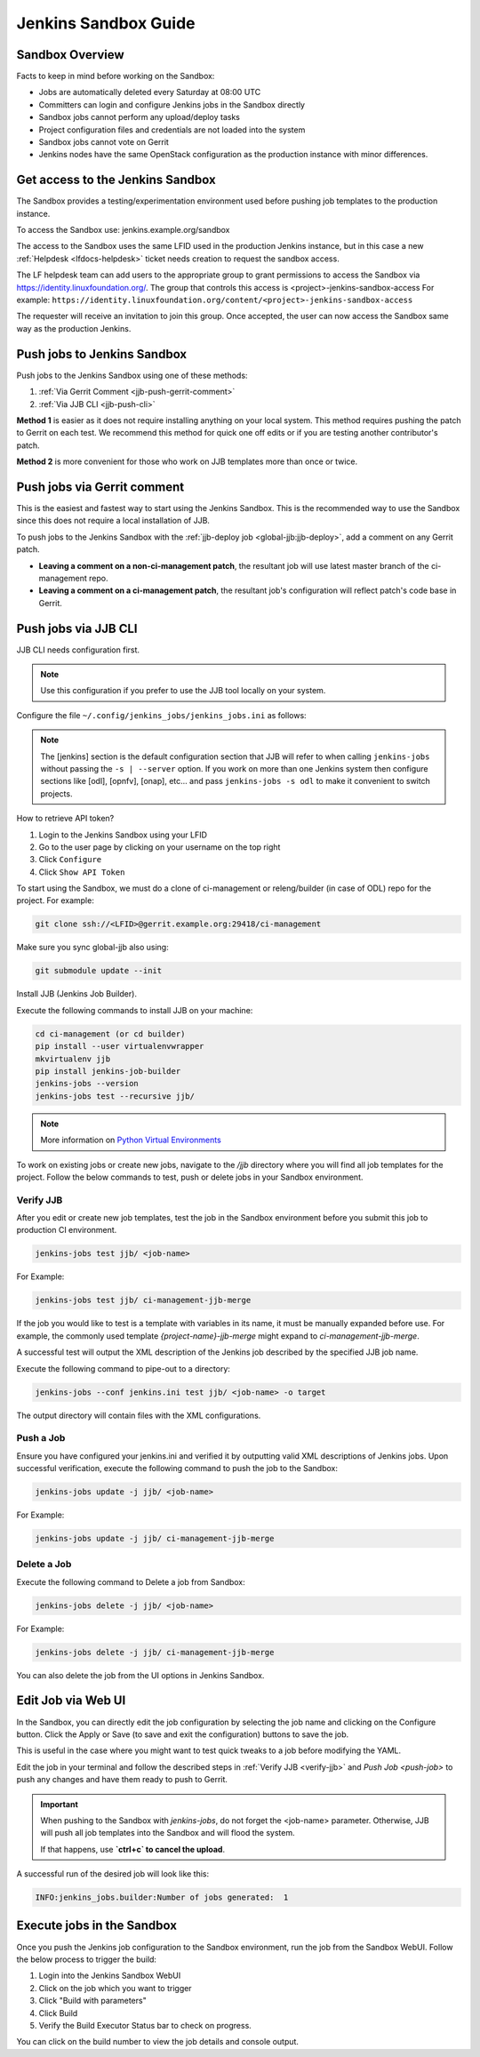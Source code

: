.. _jenkins-sandbox:

Jenkins Sandbox Guide
=====================

.. _jenkins-sandbox-overview:

Sandbox Overview
----------------

Facts to keep in mind before working on the Sandbox:

- Jobs are automatically deleted every Saturday at 08:00 UTC
- Committers can login and configure Jenkins jobs in the Sandbox directly
- Sandbox jobs cannot perform any upload/deploy tasks
- Project configuration files and credentials are not loaded into the system
- Sandbox jobs cannot vote on Gerrit
- Jenkins nodes have the same OpenStack configuration as the production
  instance with minor differences.

.. _get-sandbox-access:

Get access to the Jenkins Sandbox
---------------------------------

The Sandbox provides a testing/experimentation environment used before
pushing job templates to the production instance.

To access the Sandbox use: jenkins.example.org/sandbox

The access to the Sandbox uses the same LFID used in the production Jenkins
instance, but in this case a new :ref:`Helpdesk <lfdocs-helpdesk>` ticket
needs creation to request the sandbox access.

.. todo:: Link to Opening Helpdesk ticket docs

The LF helpdesk team can add users to the appropriate group to grant permissions
to access the Sandbox via https://identity.linuxfoundation.org/.
The group that controls this access is <project>-jenkins-sandbox-access
For example:
``https://identity.linuxfoundation.org/content/<project>-jenkins-sandbox-access``

The requester will receive an invitation to join this group.
Once accepted, the user can now access the Sandbox same way as the production
Jenkins.

.. _jenkins-sandbox-push-jobs:

Push jobs to Jenkins Sandbox
----------------------------

Push jobs to the Jenkins Sandbox using one of these methods:

1. :ref:`Via Gerrit Comment <jjb-push-gerrit-comment>`
2. :ref:`Via JJB CLI <jjb-push-cli>`

**Method 1** is easier as it does not require installing anything on your local
system. This method requires pushing the patch to Gerrit on each test. We
recommend this method for quick one off edits or if you are testing another
contributor's patch.

**Method 2** is more convenient for those who work on JJB templates more than
once or twice.

.. _jjb-push-gerrit-comment:

Push jobs via Gerrit comment
----------------------------

This is the easiest and fastest way to start using the Jenkins Sandbox. This is
the recommended way to use the Sandbox since this does not require a local
installation of JJB.

To push jobs to the Jenkins Sandbox with the :ref:`jjb-deploy job
<global-jjb:jjb-deploy>`, add a comment on any Gerrit patch.

.. code-block:: bash
   :caption: jjb-deploy examples

   jjb-deploy <job name>
   jjb-deploy ci-management-jjb-verify  # Push the ciman JJB verify job.

* **Leaving a comment on a non-ci-management patch**, the resultant job
  will use latest master branch of the ci-management repo.
* **Leaving a comment on a ci-management patch**, the resultant job's
  configuration will reflect patch's code base in Gerrit.


.. _jjb-push-cli:

Push jobs via JJB CLI
---------------------

JJB CLI needs configuration first.

.. note::

   Use this configuration if you prefer to use the JJB tool locally on your system.

Configure the file ``~/.config/jenkins_jobs/jenkins_jobs.ini`` as follows:

.. code-block:: none
   :caption: ~/.config/jenkins_jobs/jenkins_jobs.ini

   [job_builder]
   ignore_cache=True
   keep_descriptions=False
   recursive=True
   retain_anchors=True
   update=jobs

   [jenkins]
   user=<Provide your Jenkins Sandbox user-id (LFID)>
   password= <Refer below steps to get API token>
   url=https://jenkins.example.org/sandbox

.. note::

   The [jenkins] section is the default configuration section that JJB will
   refer to when calling ``jenkins-jobs`` without passing the ``-s | --server``
   option. If you work on more than one Jenkins system then configure sections
   like [odl], [opnfv], [onap], etc... and pass ``jenkins-jobs -s odl`` to make
   it convenient to switch projects.

How to retrieve API token?

#. Login to the Jenkins Sandbox using your LFID
#. Go to the user page by clicking on your username on the top right
#. Click ``Configure``
#. Click ``Show API Token``

To start using the Sandbox, we must do a clone of ci-management or releng/builder
(in case of ODL) repo for the project.
For example:

.. code-block:: bash

   git clone ssh://<LFID>@gerrit.example.org:29418/ci-management

Make sure you sync global-jjb also using:

.. code-block:: bash

   git submodule update --init

Install JJB (Jenkins Job Builder).

Execute the following commands to install JJB on your machine:

.. code-block:: bash

   cd ci-management (or cd builder)
   pip install --user virtualenvwrapper
   mkvirtualenv jjb
   pip install jenkins-job-builder
   jenkins-jobs --version
   jenkins-jobs test --recursive jjb/

.. note::

   More information on `Python Virtual Environments <https://virtualenv.readthedocs.io/en/latest/>`__

To work on existing jobs or create new jobs, navigate to the `/jjb` directory
where you will find all job templates for the project.  Follow the below commands
to test, push or delete jobs in your Sandbox environment.

.. _verify-jjb:

Verify JJB
^^^^^^^^^^

After you edit or create new job templates, test the job in the Sandbox
environment before you submit this job to production CI environment.

.. code-block:: bash

   jenkins-jobs test jjb/ <job-name>

For Example:

.. code-block:: bash

   jenkins-jobs test jjb/ ci-management-jjb-merge

If the job you would like to test is a template with variables in its name, it
must be manually expanded before use. For example, the commonly used template
`{project-name}-jjb-merge` might expand to `ci-management-jjb-merge`.

A successful test will output the XML description of the Jenkins job described
by the specified JJB job name.

Execute the following command to pipe-out to a directory:

.. code-block:: bash

   jenkins-jobs --conf jenkins.ini test jjb/ <job-name> -o target

The output directory will contain files with the XML configurations.

.. _push-job:

Push a Job
^^^^^^^^^^

Ensure you have configured your jenkins.ini and verified it by outputting valid
XML descriptions of Jenkins jobs. Upon successful verification, execute the
following command to push the job to the Sandbox:

.. code-block:: bash

   jenkins-jobs update -j jjb/ <job-name>

For Example:

.. code-block:: bash

   jenkins-jobs update -j jjb/ ci-management-jjb-merge

Delete a Job
^^^^^^^^^^^^

Execute the following command to Delete a job from Sandbox:

.. code-block:: bash

   jenkins-jobs delete -j jjb/ <job-name>

For Example:

.. code-block:: bash

   jenkins-jobs delete -j jjb/ ci-management-jjb-merge

You can also delete the job from the UI options in Jenkins Sandbox.

Edit Job via Web UI
-------------------

In the Sandbox, you can directly edit the job configuration by selecting
the job name and clicking on the Configure button.
Click the Apply or Save (to save and exit the configuration) buttons to save the job.

This is useful in the case where you might want to test quick tweaks to a job before
modifying the YAML.

Edit the job in your terminal and follow the described steps in
:ref:`Verify JJB <verify-jjb>` and `Push Job <push-job>`
to push any changes and have them ready to push to Gerrit.

.. important::

   When pushing to the Sandbox with `jenkins-jobs`, do not forget the <job-name>
   parameter. Otherwise, JJB will push all job templates into the Sandbox and
   will flood the system.

   If that happens, use **`ctrl+c` to cancel the upload**.

A successful run of the desired job will look like this:

.. code-block:: bash

   INFO:jenkins_jobs.builder:Number of jobs generated:  1

Execute jobs in the Sandbox
---------------------------

Once you push the Jenkins job configuration to the Sandbox environment, run the
job from the Sandbox WebUI. Follow the below process to trigger the build:

1. Login into the Jenkins Sandbox WebUI
2. Click on the job which you want to trigger
3. Click "Build with parameters"
4. Click Build
5. Verify the Build Executor Status bar to check on progress.

You can click on the build number to view the job details and console output.
